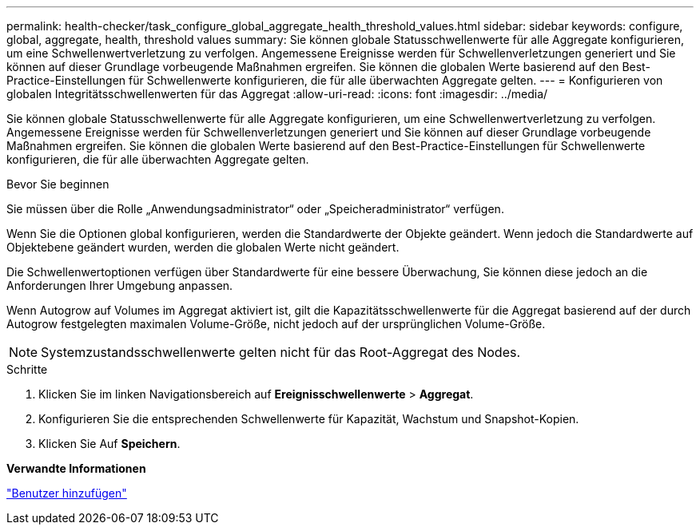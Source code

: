 ---
permalink: health-checker/task_configure_global_aggregate_health_threshold_values.html 
sidebar: sidebar 
keywords: configure, global, aggregate, health, threshold values 
summary: Sie können globale Statusschwellenwerte für alle Aggregate konfigurieren, um eine Schwellenwertverletzung zu verfolgen. Angemessene Ereignisse werden für Schwellenverletzungen generiert und Sie können auf dieser Grundlage vorbeugende Maßnahmen ergreifen. Sie können die globalen Werte basierend auf den Best-Practice-Einstellungen für Schwellenwerte konfigurieren, die für alle überwachten Aggregate gelten. 
---
= Konfigurieren von globalen Integritätsschwellenwerten für das Aggregat
:allow-uri-read: 
:icons: font
:imagesdir: ../media/


[role="lead"]
Sie können globale Statusschwellenwerte für alle Aggregate konfigurieren, um eine Schwellenwertverletzung zu verfolgen. Angemessene Ereignisse werden für Schwellenverletzungen generiert und Sie können auf dieser Grundlage vorbeugende Maßnahmen ergreifen. Sie können die globalen Werte basierend auf den Best-Practice-Einstellungen für Schwellenwerte konfigurieren, die für alle überwachten Aggregate gelten.

.Bevor Sie beginnen
Sie müssen über die Rolle „Anwendungsadministrator“ oder „Speicheradministrator“ verfügen.

Wenn Sie die Optionen global konfigurieren, werden die Standardwerte der Objekte geändert. Wenn jedoch die Standardwerte auf Objektebene geändert wurden, werden die globalen Werte nicht geändert.

Die Schwellenwertoptionen verfügen über Standardwerte für eine bessere Überwachung, Sie können diese jedoch an die Anforderungen Ihrer Umgebung anpassen.

Wenn Autogrow auf Volumes im Aggregat aktiviert ist, gilt die Kapazitätsschwellenwerte für die Aggregat basierend auf der durch Autogrow festgelegten maximalen Volume-Größe, nicht jedoch auf der ursprünglichen Volume-Größe.

[NOTE]
====
Systemzustandsschwellenwerte gelten nicht für das Root-Aggregat des Nodes.

====
.Schritte
. Klicken Sie im linken Navigationsbereich auf *Ereignisschwellenwerte* > *Aggregat*.
. Konfigurieren Sie die entsprechenden Schwellenwerte für Kapazität, Wachstum und Snapshot-Kopien.
. Klicken Sie Auf *Speichern*.


*Verwandte Informationen*

link:../config/task_add_users.html["Benutzer hinzufügen"]

